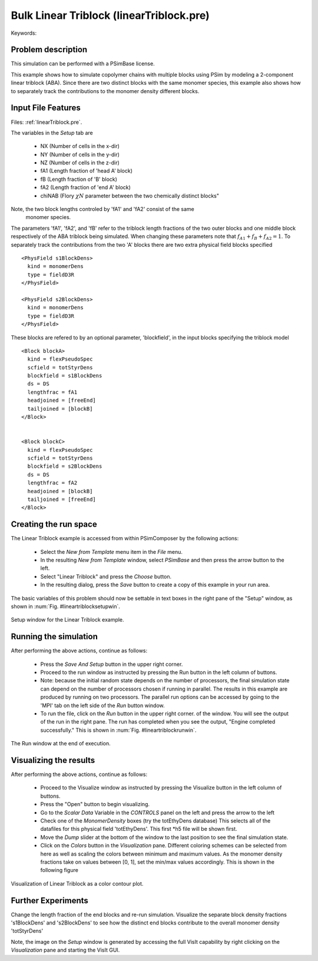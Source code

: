 Bulk Linear Triblock (linearTriblock.pre)
------------------------------------------

.. $Id: linearTriblock.rst.template 1379 2012-11-06 20:50:31Z cary $

.. In the index, give physics terms first, then the types, which you
   can find by
   grep \< esPtclInCell/esPtclInCell.pre | grep -v '</' | sed -e 's/^ *//' -e 's/ .*$//' -e 's/^<//' | sort | uniq
   then block kinds, which you can find via
   grep kind esPtclInCell/esPtclInCell.pre | sed -e 's/^.*=//' -e 's/^ *//' | sort | uniq

.. index:: keyword1, keyword2, types, kinds

Keywords:

.. describe:: phase diagram, triblock, multiblock, copolymer, morphologies, bulk behavior


Problem description
^^^^^^^^^^^^^^^^^^^

This simulation can be performed with a PSimBase license.

This example shows how to simulate copolymer chains with multiple blocks using 
PSim by modeling a 2-component linear triblock (ABA). Since there are two 
distinct blocks with the same monomer species, this example also shows how to 
separately track the contributions to the monomer density different blocks.

Input File Features
^^^^^^^^^^^^^^^^^^^

Files: :ref:`linearTriblock.pre`.

The variables in the *Setup* tab are

    - NX (Number of cells in the x-dir)
    - NY (Number of cells in the y-dir)
    - NZ (Number of cells in the z-dir)
    - fA1 (Length fraction of 'head A' block)
    - fB  (Length fraction of 'B' block)
    - fA2 (Length fraction of 'end A' block)
    - chiNAB (Flory :math:`\chi N` parameter between the two chemically distinct blocks"

Note, the two block lengths controled by 'fA1' and 'fA2' consist of the same
 monomer species.


The parameters 'fA1', 'fA2', and 'fB' refer to the triblock length fractions 
of the two outer blocks and one middle block respectively of the ABA triblock 
being simulated.
When changing these parameters note that :math:`f_{A1} + f_{B} + f_{A2} = 1`.
To separately track the contributions from the two 'A' blocks there are two 
extra physical field blocks specified

::

	<PhysField s1BlockDens>
 	  kind = monomerDens
	  type = fieldD3R
	</PhysField>

	<PhysField s2BlockDens>
	  kind = monomerDens
	  type = fieldD3R
	</PhysField>

These blocks are refered to by an optional parameter, 'blockfield', in the input
blocks specifying the triblock model

::

  <Block blockA>
    kind = flexPseudoSpec
    scfield = totStyrDens
    blockfield = s1BlockDens
    ds = DS
    lengthfrac = fA1
    headjoined = [freeEnd]
    tailjoined = [blockB]
  </Block>


  <Block blockC>
    kind = flexPseudoSpec
    scfield = totStyrDens
    blockfield = s2BlockDens
    ds = DS
    lengthfrac = fA2
    headjoined = [blockB]
    tailjoined = [freeEnd]
  </Block>


Creating the run space
^^^^^^^^^^^^^^^^^^^^^^

The Linear Triblock example is accessed from within PSimComposer by the 
following actions:

 * Select the *New from Template* menu item in the *File* menu.
 * In the resulting *New from Template* window, select
   *PSimBase* and then press the arrow button to the left.
 * Select "Linear Triblock" and press the *Choose*
   button.
 * In the resulting dialog, press the *Save* button to create a
   copy of this example in your run area.

The basic variables of this problem should now be settable in
text boxes in the right pane of the "Setup" window, as shown
in :num:`Fig. #lineartriblocksetupwin`.

.. _lineartriblocksetupwin:

.. figure:: linearTriblockSetupWin.png
   :align: center
   :scale: 100%

   Setup window for the Linear Triblock example.



Running the simulation
^^^^^^^^^^^^^^^^^^^^^^^^^

After performing the above actions, continue as follows:

 * Press the *Save And Setup* button in the upper right corner.
 * Proceed to the run window as instructed by pressing the Run button
   in the left column of buttons.
 * Note: because the initial random state depends on the number of processors,
   the final simulation state can depend on the number of processors chosen
   if running in parallel. The results in this example are produced by running
   on two processors. The parallel run options can be accessed by going to the 'MPI'
   tab on the left side of the *Run* button window.
 * To run the file, click on the *Run* button in the upper right corner.
   of the window. You will see the output of the run in the right pane.
   The run has completed when you see the output, "Engine completed
   successfully."  This is shown in :num:`Fig. #lineartriblockrunwin`.

.. _lineartriblockrunwin:

.. figure:: linearTriblockRunWin.png
   :align: center
   :scale: 100%

   The Run window at the end of execution.

Visualizing the results
^^^^^^^^^^^^^^^^^^^^^^^^^^

After performing the above actions, continue as follows:

 * Proceed to the Visualize window as instructed by pressing the
   Visualize button in the left column of buttons.
 * Press the "Open" button to begin visualizing.
 * Go to the *Scalar Data* Variable in the *CONTROLS* panel on the left and
   press the arrow to the left
 * Check one of the *MonomerDensity* boxes (try the totEthyDens database)
   This selects all of the datafiles for this physical field 'totEthyDens'.
   This first *h5 file will be shown first.
 * Move the *Dump* slider at the bottom of the window to the last position
   to see the final simulation state.
 * Click on the *Colors* button in the *Visualization* pane. Different coloring schemes
   can be selected from here as well as scaling the colors between minimum and maximum values.
   As the monomer density fractions take on values between [0, 1], set the min/max values  
   accordingly. This is shown in the following figure

.. _lineartriblockvizwin:

.. figure:: linearTriblockVizWin.png
   :align: center
   :scale: 100%

   Visualization of Linear Triblock as a color contour plot.

Further Experiments
^^^^^^^^^^^^^^^^^^^^^^^^^^

Change the length fraction of the end blocks and re-run simulation.
Visualize the separate block density fractions 's1BlockDens' and 's2BlockDens'
to see how the distinct end blocks contribute to the overall monomer density 
'totStyrDens'

Note, the image on the *Setup* window is generated by accessing the full VisIt
capability by right clicking on the *Visualization* pane and starting the 
VisIt GUI.
